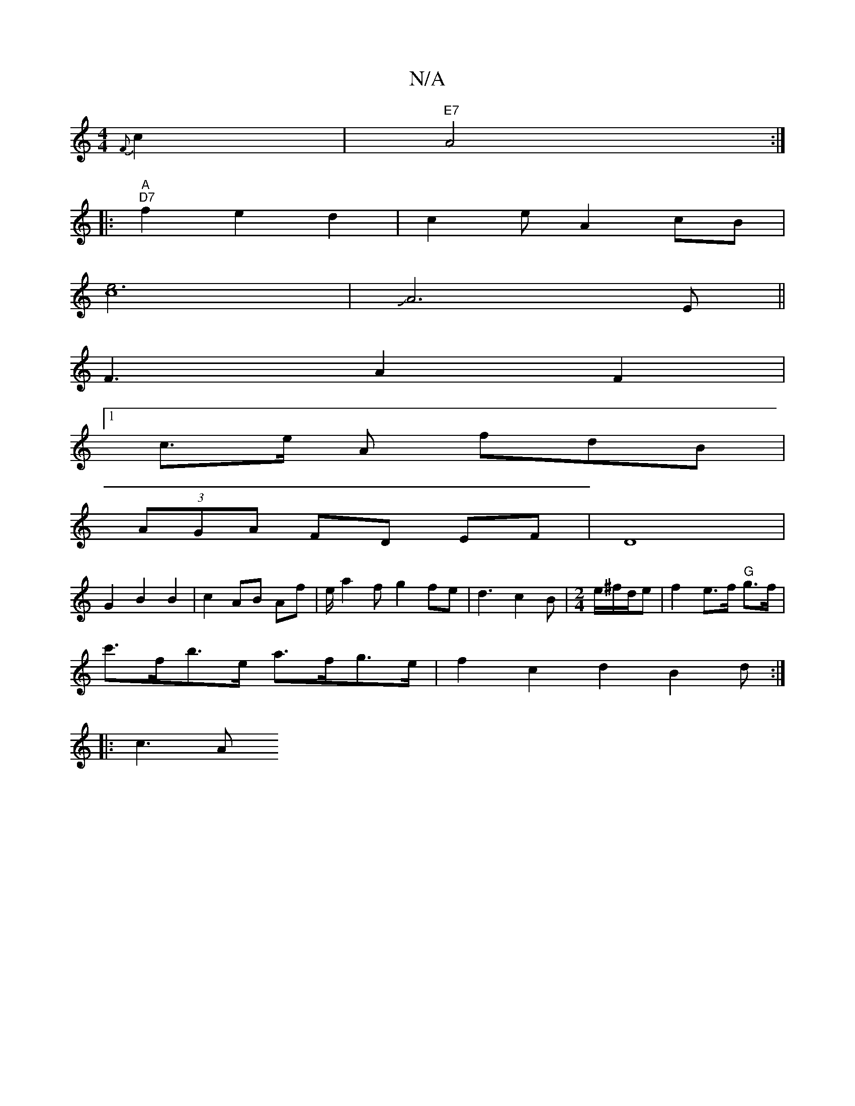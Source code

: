 X:1
T:N/A
M:4/4
R:N/A
K:Cmajor
{ F}c2 | "E7"A4:|
|:"A" "D7"f2e2d2|c2eA2cB|
[c4e3]2|JA6-E||
F3A2F2|
[1 c3/2e/2 A fdB|
(3AGA FD EF|D8|
G2 B2 B2|c2 AB Af|e/a2fg2fe|d3c2B|[M:2/4]e/2^f/d/e|f2e>f "G"g>f |
c'>fb>e a>fg>e|f2c2d2B2d:|
|:c3A